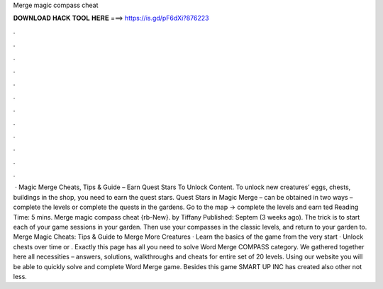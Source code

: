 Merge magic compass cheat

𝐃𝐎𝐖𝐍𝐋𝐎𝐀𝐃 𝐇𝐀𝐂𝐊 𝐓𝐎𝐎𝐋 𝐇𝐄𝐑𝐄 ===> https://is.gd/pF6dXi?876223

.

.

.

.

.

.

.

.

.

.

.

.

 · Magic Merge Cheats, Tips & Guide – Earn Quest Stars To Unlock Content. To unlock new creatures’ eggs, chests, buildings in the shop, you need to earn the quest stars. Quest Stars in Magic Merge – can be obtained in two ways – complete the levels or complete the quests in the gardens. Go to the map -> complete the levels and earn ted Reading Time: 5 mins. Merge magic compass cheat {rb-New}. by Tiffany Published: Septem (3 weeks ago). The trick is to start each of your game sessions in your garden. Then use your compasses in the classic levels, and return to your garden to. Merge Magic Cheats: Tips & Guide to Merge More Creatures · Learn the basics of the game from the very start · Unlock chests over time or . Exactly this page has all you need to solve Word Merge COMPASS category. We gathered together here all necessities – answers, solutions, walkthroughs and cheats for entire set of 20 levels. Using our website you will be able to quickly solve and complete Word Merge game. Besides this game SMART UP INC has created also other not less.
